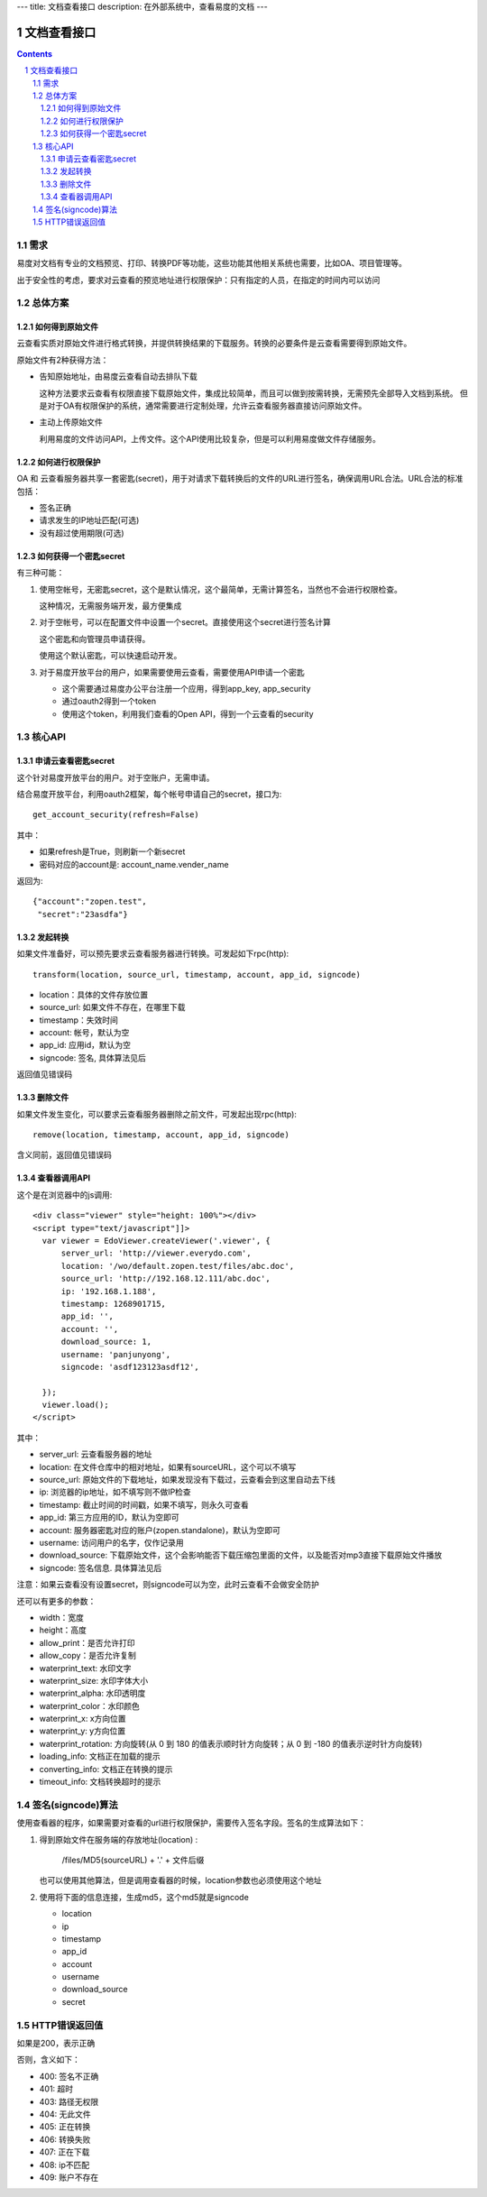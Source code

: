 ---
title: 文档查看接口
description: 在外部系统中，查看易度的文档
---

=====================
文档查看接口
=====================

.. sectnum::
.. contents::

需求
=========
易度对文档有专业的文档预览、打印、转换PDF等功能，这些功能其他相关系统也需要，比如OA、项目管理等。

出于安全性的考虑，要求对云查看的预览地址进行权限保护：只有指定的人员，在指定的时间内可以访问

总体方案
====================
如何得到原始文件
-------------------------------
云查看实质对原始文件进行格式转换，并提供转换结果的下载服务。转换的必要条件是云查看需要得到原始文件。

原始文件有2种获得方法：

- 告知原始地址，由易度云查看自动去排队下载

  这种方法要求云查看有权限直接下载原始文件，集成比较简单，而且可以做到按需转换，无需预先全部导入文档到系统。
  但是对于OA有权限保护的系统，通常需要进行定制处理，允许云查看服务器直接访问原始文件。

- 主动上传原始文件

  利用易度的文件访问API，上传文件。这个API使用比较复杂，但是可以利用易度做文件存储服务。

如何进行权限保护
------------------------------
OA 和 云查看服务器共享一套密匙(secret)，用于对请求下载转换后的文件的URL进行签名，确保调用URL合法。URL合法的标准包括：

- 签名正确
- 请求发生的IP地址匹配(可选)
- 没有超过使用期限(可选)

如何获得一个密匙secret
----------------------------
有三种可能：

1) 使用空帐号，无密匙secret，这个是默认情况，这个最简单，无需计算签名，当然也不会进行权限检查。

   这种情况，无需服务端开发，最方便集成

2) 对于空帐号，可以在配置文件中设置一个secret。直接使用这个secret进行签名计算

   这个密匙和向管理员申请获得。

   使用这个默认密匙，可以快速启动开发。

3) 对于易度开放平台的用户，如果需要使用云查看，需要使用API申请一个密匙

   - 这个需要通过易度办公平台注册一个应用，得到app_key, app_security
   - 通过oauth2得到一个token
   - 使用这个token，利用我们查看的Open API，得到一个云查看的security

核心API
==================

申请云查看密匙secret
------------------------
这个针对易度开放平台的用户。对于空账户，无需申请。

结合易度开放平台，利用oauth2框架，每个帐号申请自己的secret，接口为::

       get_account_security(refresh=False)

其中：

- 如果refresh是True，则刷新一个新secret
- 密码对应的account是: account_name.vender_name

返回为::

   {"account":"zopen.test", 
    "secret":"23asdfa"}

发起转换
------------------
如果文件准备好，可以预先要求云查看服务器进行转换。可发起如下rpc(http)::

   transform(location, source_url, timestamp, account, app_id, signcode)

- location：具体的文件存放位置
- source_url: 如果文件不存在，在哪里下载
- timestamp：失效时间
- account: 帐号，默认为空
- app_id: 应用id，默认为空
- signcode: 签名, 具体算法见后

返回值见错误码

删除文件
--------------------
如果文件发生变化，可以要求云查看服务器删除之前文件，可发起出现rpc(http)::

   remove(location, timestamp, account, app_id, signcode)

含义同前，返回值见错误码

查看器调用API
--------------------
这个是在浏览器中的js调用::

  <div class="viewer" style="height: 100%"></div>
  <script type="text/javascript"]]>
    var viewer = EdoViewer.createViewer('.viewer', {
        server_url: 'http://viewer.everydo.com',
        location: '/wo/default.zopen.test/files/abc.doc',
        source_url: 'http://192.168.12.111/abc.doc',
        ip: '192.168.1.188', 
        timestamp: 1268901715,
        app_id: '',
        account: '',
        download_source: 1,
        username: 'panjunyong',
        signcode: 'asdf123123asdf12', 
        
    });
    viewer.load();
  </script>

其中：

- server_url: 云查看服务器的地址
- location: 在文件仓库中的相对地址，如果有sourceURL，这个可以不填写
- source_url: 原始文件的下载地址，如果发现没有下载过，云查看会到这里自动去下线
- ip: 浏览器的ip地址，如不填写则不做IP检查
- timestamp: 截止时间的时间戳，如果不填写，则永久可查看
- app_id: 第三方应用的ID，默认为空即可
- account: 服务器密匙对应的账户(zopen.standalone)，默认为空即可
- username: 访问用户的名字，仅作记录用
- download_source: 下载原始文件，这个会影响能否下载压缩包里面的文件，以及能否对mp3直接下载原始文件播放
- signcode: 签名信息. 具体算法见后

注意：如果云查看没有设置secret，则signcode可以为空，此时云查看不会做安全防护

还可以有更多的参数：

- width：宽度
- height：高度
- allow_print：是否允许打印
- allow_copy：是否允许复制
- waterprint_text: 水印文字
- waterprint_size: 水印字体大小
- waterprint_alpha: 水印透明度
- waterprint_color：水印颜色
- waterprint_x: x方向位置
- waterprint_y: y方向位置
- waterprint_rotation: 方向旋转(从 0 到 180 的值表示顺时针方向旋转；从 0 到 -180 的值表示逆时针方向旋转)
- loading_info: 文档正在加载的提示
- converting_info: 文档正在转换的提示
- timeout_info: 文档转换超时的提示

签名(signcode)算法
=========================
使用查看器的程序，如果需要对查看的url进行权限保护，需要传入签名字段。签名的生成算法如下：

1. 得到原始文件在服务端的存放地址(location) :

       /files/MD5(sourceURL) + '.' + 文件后缀

   也可以使用其他算法，但是调用查看器的时候，location参数也必须使用这个地址

2. 使用将下面的信息连接，生成md5，这个md5就是signcode

   - location 
   - ip
   - timestamp
   - app_id
   - account
   - username 
   - download_source
   - secret

HTTP错误返回值
=================

如果是200，表示正确

否则，含义如下：

- 400: 签名不正确
- 401: 超时
- 403: 路径无权限
- 404: 无此文件
- 405: 正在转换
- 406: 转换失败
- 407: 正在下载
- 408: ip不匹配
- 409: 账户不存在

